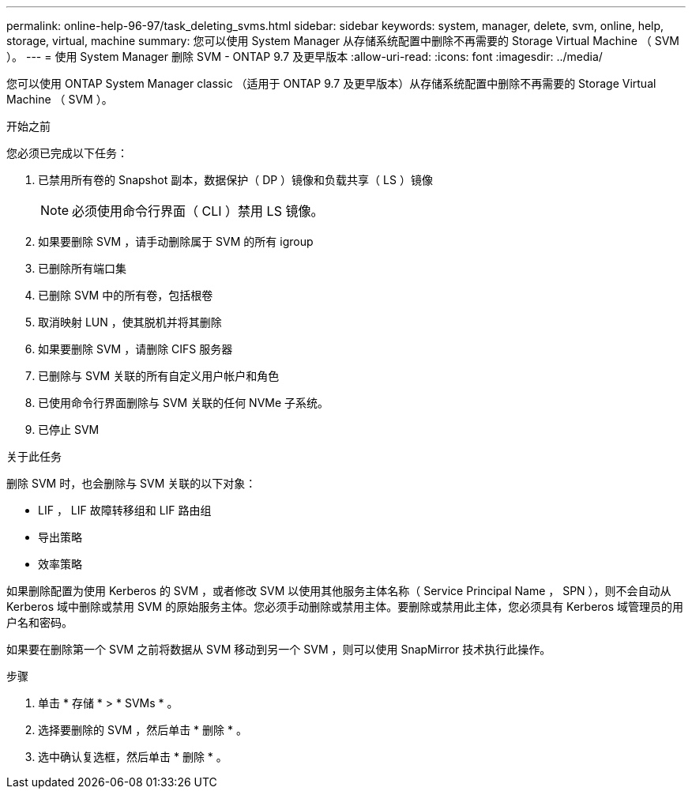 ---
permalink: online-help-96-97/task_deleting_svms.html 
sidebar: sidebar 
keywords: system, manager, delete, svm, online, help, storage, virtual, machine 
summary: 您可以使用 System Manager 从存储系统配置中删除不再需要的 Storage Virtual Machine （ SVM ）。 
---
= 使用 System Manager 删除 SVM - ONTAP 9.7 及更早版本
:allow-uri-read: 
:icons: font
:imagesdir: ../media/


[role="lead"]
您可以使用 ONTAP System Manager classic （适用于 ONTAP 9.7 及更早版本）从存储系统配置中删除不再需要的 Storage Virtual Machine （ SVM ）。

.开始之前
您必须已完成以下任务：

. 已禁用所有卷的 Snapshot 副本，数据保护（ DP ）镜像和负载共享（ LS ）镜像
+
[NOTE]
====
必须使用命令行界面（ CLI ）禁用 LS 镜像。

====
. 如果要删除 SVM ，请手动删除属于 SVM 的所有 igroup
. 已删除所有端口集
. 已删除 SVM 中的所有卷，包括根卷
. 取消映射 LUN ，使其脱机并将其删除
. 如果要删除 SVM ，请删除 CIFS 服务器
. 已删除与 SVM 关联的所有自定义用户帐户和角色
. 已使用命令行界面删除与 SVM 关联的任何 NVMe 子系统。
. 已停止 SVM


.关于此任务
删除 SVM 时，也会删除与 SVM 关联的以下对象：

* LIF ， LIF 故障转移组和 LIF 路由组
* 导出策略
* 效率策略


如果删除配置为使用 Kerberos 的 SVM ，或者修改 SVM 以使用其他服务主体名称（ Service Principal Name ， SPN ），则不会自动从 Kerberos 域中删除或禁用 SVM 的原始服务主体。您必须手动删除或禁用主体。要删除或禁用此主体，您必须具有 Kerberos 域管理员的用户名和密码。

如果要在删除第一个 SVM 之前将数据从 SVM 移动到另一个 SVM ，则可以使用 SnapMirror 技术执行此操作。

.步骤
. 单击 * 存储 * > * SVMs * 。
. 选择要删除的 SVM ，然后单击 * 删除 * 。
. 选中确认复选框，然后单击 * 删除 * 。

